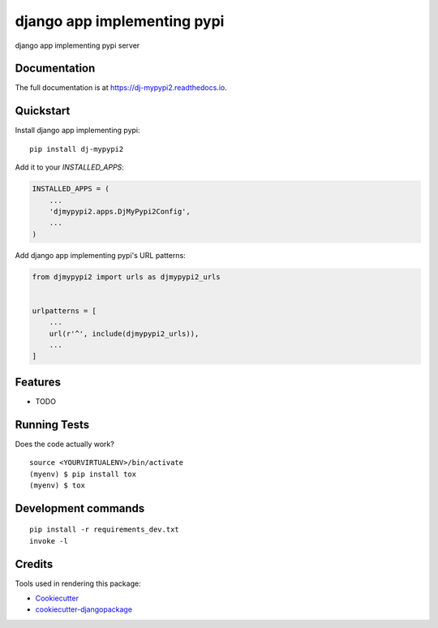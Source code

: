 =============================
django app implementing pypi
=============================

.. image:: https://badge.fury.io/py/dj-mypypi2.svg
    :target: https://badge.fury.io/py/dj-mypypi2

.. image:: https://travis-ci.org/kverdecia/dj-mypypi2.svg?branch=master
    :target: https://travis-ci.org/kverdecia/dj-mypypi2

.. image:: https://codecov.io/gh/kverdecia/dj-mypypi2/branch/master/graph/badge.svg
    :target: https://codecov.io/gh/kverdecia/dj-mypypi2

django app implementing pypi server

Documentation
-------------

The full documentation is at https://dj-mypypi2.readthedocs.io.

Quickstart
----------

Install django app implementing pypi::

    pip install dj-mypypi2

Add it to your `INSTALLED_APPS`:

.. code-block:: python

    INSTALLED_APPS = (
        ...
        'djmypypi2.apps.DjMyPypi2Config',
        ...
    )

Add django app implementing pypi's URL patterns:

.. code-block:: python

    from djmypypi2 import urls as djmypypi2_urls


    urlpatterns = [
        ...
        url(r'^', include(djmypypi2_urls)),
        ...
    ]

Features
--------

* TODO

Running Tests
-------------

Does the code actually work?

::

    source <YOURVIRTUALENV>/bin/activate
    (myenv) $ pip install tox
    (myenv) $ tox


Development commands
---------------------

::

    pip install -r requirements_dev.txt
    invoke -l


Credits
-------

Tools used in rendering this package:

*  Cookiecutter_
*  `cookiecutter-djangopackage`_

.. _Cookiecutter: https://github.com/audreyr/cookiecutter
.. _`cookiecutter-djangopackage`: https://github.com/pydanny/cookiecutter-djangopackage
